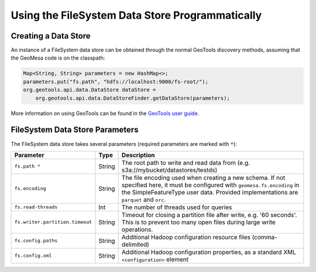 Using the FileSystem Data Store Programmatically
================================================

Creating a Data Store
---------------------

An instance of a FileSystem data store can be obtained through the normal GeoTools discovery methods, assuming that
the GeoMesa code is on the classpath:

.. code-block:: java

    Map<String, String> parameters = new HashMap<>;
    parameters.put("fs.path", "hdfs://localhost:9000/fs-root/");
    org.geotools.api.data.DataStore dataStore =
        org.geotools.api.data.DataStoreFinder.getDataStore(parameters);

More information on using GeoTools can be found in the `GeoTools user guide <https://docs.geotools.org/stable/userguide/>`_.

.. _fsds_parameters:

FileSystem Data Store Parameters
--------------------------------

The FileSystem data store takes several parameters (required parameters are marked with ``*``):

=============================== ====== ===================================================================================
Parameter                       Type   Description
=============================== ====== ===================================================================================
``fs.path *``                   String The root path to write and read data from (e.g. s3a://mybucket/datastores/testds)
``fs.encoding``                 String The file encoding used when creating a new schema. If not specified here, it must
                                       be configured with ``geomesa.fs.encoding`` in the SimpleFeatureType user data.
                                       Provided implementations are ``parquet`` and ``orc``.
``fs.read-threads``             Int    The number of threads used for queries
``fs.writer.partition.timeout`` String Timeout for closing a partition file after write, e.g. '60 seconds'. This is to
                                       prevent too many open files during large write operations.
``fs.config.paths``             String Additional Hadoop configuration resource files (comma-delimited)
``fs.config.xml``               String Additional Hadoop configuration properties, as a standard XML ``<configuration>``
                                       element
=============================== ====== ===================================================================================

